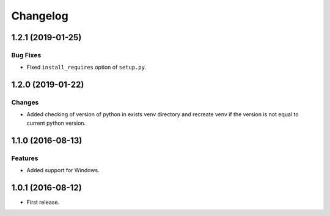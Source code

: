 ..  Changelog format guide.
    - Before make new release of core egg you MUST add here a header for new version with name "Next release".
    - After all headers and paragraphs you MUST add only ONE empty line.
    - At the end of sentence which describes some changes SHOULD be identifier of task from our task manager.
      This identifier MUST be placed in brackets. If a hot fix has not the task identifier then you
      can use the word "HOTFIX" instead of it.
    - At the end of sentence MUST stand a point.
    - List of changes in the one version MUST be grouped in the next sections:
        - Features
        - Changes
        - Bug Fixes
        - Docs

Changelog
*********

1.2.1 (2019-01-25)
==================

Bug Fixes
---------

- Fixed ``install_requires`` option of ``setup.py``.

1.2.0 (2019-01-22)
==================

Changes
-------

- Added checking of version of python in exists venv directory and
  recreate venv if the version is not equal to current python version.

1.1.0 (2016-08-13)
==================

Features
--------

- Added support for Windows.

1.0.1 (2016-08-12)
==================

- First release.
